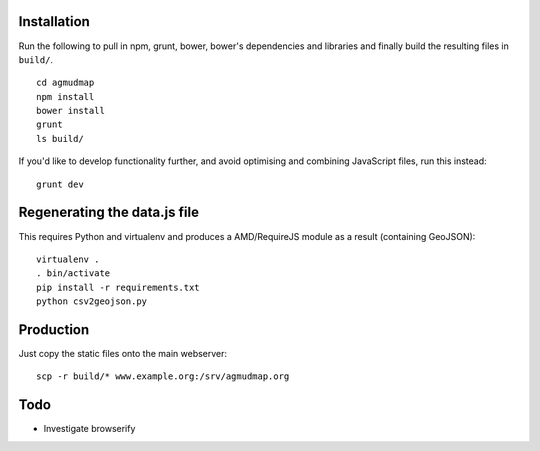 Installation
============

Run the following to pull in npm, grunt, bower, bower's dependencies and
libraries and finally build the resulting files in ``build/``.

::

   cd agmudmap
   npm install
   bower install
   grunt
   ls build/

If you'd like to develop functionality further, and avoid optimising and
combining JavaScript files, run this instead::

   grunt dev

Regenerating the data.js file
=============================

This requires Python and virtualenv and produces a AMD/RequireJS module as a
result (containing GeoJSON)::

   virtualenv .
   . bin/activate
   pip install -r requirements.txt
   python csv2geojson.py

Production
==========

Just copy the static files onto the main webserver::

   scp -r build/* www.example.org:/srv/agmudmap.org

Todo
====

* Investigate browserify


